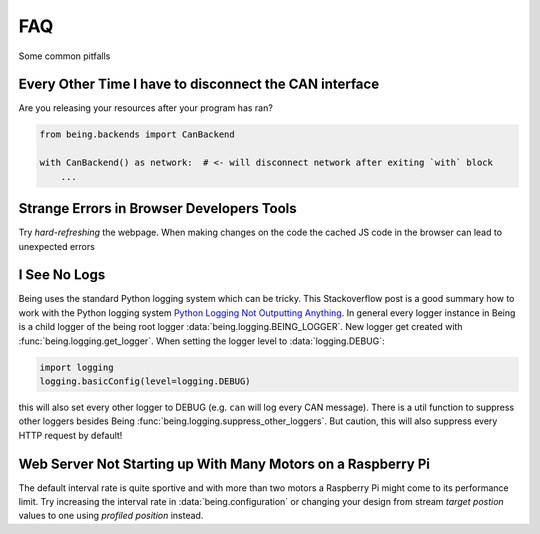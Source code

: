 FAQ
===

Some common pitfalls

Every Other Time I have to disconnect the CAN interface
-------------------------------------------------------

Are you releasing your resources after your program has ran?

.. code-block:: python

   from being.backends import CanBackend

   with CanBackend() as network:  # <- will disconnect network after exiting `with` block
       ...


Strange Errors in Browser Developers Tools
------------------------------------------

Try *hard-refreshing* the webpage. When making changes on the code the cached
JS code in the browser can lead to unexpected errors


I See No Logs
-------------

Being uses the standard Python logging system which can be tricky. This
Stackoverflow post is a good summary how to work with the Python logging system
`Python Logging Not Outputting Anything <https://stackoverflow.com/questions/7016056/python-logging-not-outputting-anything>`_.
In general every logger instance in Being is a child logger of the being root logger
:data:`being.logging.BEING_LOGGER`. New logger get created with
:func:`being.logging.get_logger`. When setting the logger level to :data:`logging.DEBUG`:

.. code-block:: python

   import logging
   logging.basicConfig(level=logging.DEBUG)

this will also set every other logger to DEBUG (e.g. ``can`` will log every CAN
message). There is a util function to suppress other loggers besides Being
:func:`being.logging.suppress_other_loggers`. But caution, this will also
suppress every HTTP request by default!


Web Server Not Starting up With Many Motors on a Raspberry Pi
-------------------------------------------------------------

The default interval rate is quite sportive and with more than two motors a
Raspberry Pi might come to its performance limit. Try increasing the interval
rate in :data:`being.configuration` or changing your design from stream `target
postion` values to one using `profiled position` instead.
